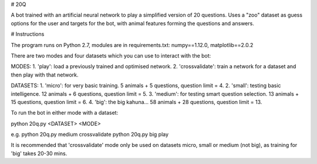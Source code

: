 # 20Q

A bot trained with an artificial neural network to play a simplified version of 20 questions.
Uses a "zoo" dataset as guess options for the user and targets for the bot, with animal features
forming the questions and answers.

# Instructions

The program runs on Python 2.7, modules are in requirements.txt: numpy==1.12.0, matplotlib==2.0.2

There are two modes and four datasets which you can use to interact with the bot:

MODES:
1. 'play': load a previously trained and optimised network.
2. 'crossvalidate': train a network for a dataset and then play with that network.

DATASETS:
1. 'micro': for very basic training. 5 animals + 5 questions, question limit = 4.
2. 'small': testing basic intelligence. 12 animals + 6 questions, question limit = 5.
3. 'medium': for testing smart question selection. 13 animals + 15 questions, question limit = 6.
4. 'big': the big kahuna... 58 animals + 28 questions, question limit = 13. 

To run the bot in either mode with a dataset:

python 20q.py <DATASET> <MODE>

e.g.
python 20q.py medium crossvalidate
python 20q.py big play

It is recommended that 'crossvalidate' mode only be used on datasets micro, small or medium (not big),
as training for 'big' takes 20-30 mins.
